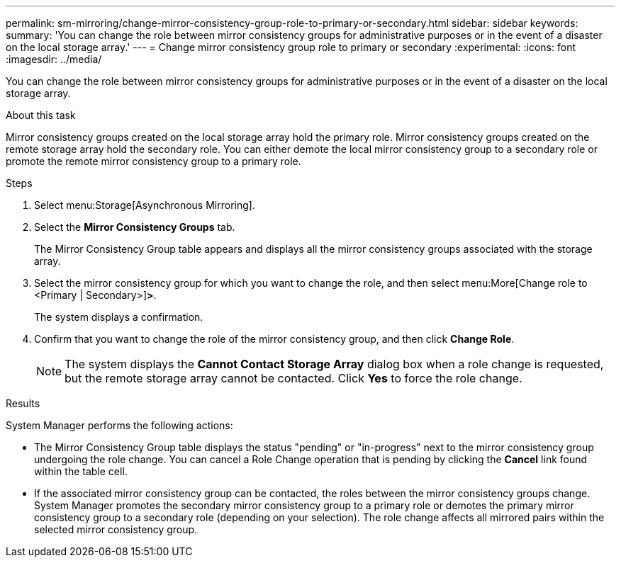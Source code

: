 ---
permalink: sm-mirroring/change-mirror-consistency-group-role-to-primary-or-secondary.html
sidebar: sidebar
keywords:
summary: 'You can change the role between mirror consistency groups for administrative purposes or in the event of a disaster on the local storage array.'
---
= Change mirror consistency group role to primary or secondary
:experimental:
:icons: font
:imagesdir: ../media/

[.lead]
You can change the role between mirror consistency groups for administrative purposes or in the event of a disaster on the local storage array.

.About this task

Mirror consistency groups created on the local storage array hold the primary role. Mirror consistency groups created on the remote storage array hold the secondary role. You can either demote the local mirror consistency group to a secondary role or promote the remote mirror consistency group to a primary role.

.Steps

. Select menu:Storage[Asynchronous Mirroring].
. Select the *Mirror Consistency Groups* tab.
+
The Mirror Consistency Group table appears and displays all the mirror consistency groups associated with the storage array.

. Select the mirror consistency group for which you want to change the role, and then select menu:More[Change role to <Primary | Secondary>]*>*.
+
The system displays a confirmation.

. Confirm that you want to change the role of the mirror consistency group, and then click *Change Role*.
+
[NOTE]
====
The system displays the *Cannot Contact Storage Array* dialog box when a role change is requested, but the remote storage array cannot be contacted. Click *Yes* to force the role change.
====

.Results

System Manager performs the following actions:

* The Mirror Consistency Group table displays the status "pending" or "in-progress" next to the mirror consistency group undergoing the role change. You can cancel a Role Change operation that is pending by clicking the *Cancel* link found within the table cell.
* If the associated mirror consistency group can be contacted, the roles between the mirror consistency groups change. System Manager promotes the secondary mirror consistency group to a primary role or demotes the primary mirror consistency group to a secondary role (depending on your selection). The role change affects all mirrored pairs within the selected mirror consistency group.
